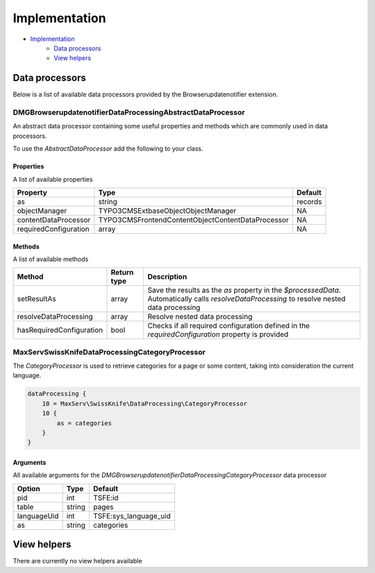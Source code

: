 Implementation
==============

- `Implementation`_
    - `Data processors`_
    - `View helpers`_

Data processors
---------------
Below is a list of available data processors provided by the Browserupdatenotifier extension.

.. code-block:: json
    DMG\Browserupdatenotifier\DataProcessing\AbstractDataProcessor
    DMG\Browserupdatenotifier\DataProcessing\CategoryProcessor

DMG\Browserupdatenotifier\DataProcessing\AbstractDataProcessor
~~~~~~~~~~~~~~~~~~~~~~~~~~~~~~~~~~~~~~~~~~~~~~~~~~~~~~~
An abstract data processor containing some useful properties and methods which are commonly used in data processors.

To use the `AbstractDataProcessor` add the following to your class.

.. code-block::php

    class MyCustomDataProcessor extends \DMG\Browserupdatenotifier\DataProcessing\AbstractDataProcessor

Properties
^^^^^^^^^^
A list of available properties

+-----------------------+-------------------------------------------------------+-----------------------+
| Property              | Type                                                  | Default               |
+=======================+=======================================================+=======================+
| as                    | string                                                | records               |
+-----------------------+-------------------------------------------------------+-----------------------+
| objectManager         | TYPO3\CMS\Extbase\Object\ObjectManager                | NA                    |
+-----------------------+-------------------------------------------------------+-----------------------+
| contentDataProcessor  | TYPO3\CMS\Frontend\ContentObject\ContentDataProcessor | NA                    |
+-----------------------+-------------------------------------------------------+-----------------------+
| requiredConfiguration | array                                                 | NA                    |
+-----------------------+-------------------------------------------------------+-----------------------+

Methods
^^^^^^^
A list of available methods

+--------------------------+-------------+----------------------------------------------------------------------------------------------------------------------------------------------+
| Method                   | Return type | Description                                                                                                                                  |
+==========================+=============+==============================================================================================================================================+
| setResultAs              | array       | Save the results as the `as` property in the `$processedData`. Automatically calls `resolveDataProcessing` to resolve nested data processing |
+--------------------------+-------------+----------------------------------------------------------------------------------------------------------------------------------------------+
| resolveDataProcessing    | array       | Resolve nested data processing                                                                                                               |
+--------------------------+-------------+----------------------------------------------------------------------------------------------------------------------------------------------+
| hasRequiredConfiguration | bool        | Checks if all required configuration defined in the `requiredConfiguration` property is provided                                             |
+--------------------------+-------------+----------------------------------------------------------------------------------------------------------------------------------------------+

MaxServ\SwissKnife\DataProcessing\CategoryProcessor
~~~~~~~~~~~~~~~~~~~~~~~~~~~~~~~~~~~~~~~~~~~~~~~~~~~
The `CategoryProcessor` is used to retrieve categories for a page or some content, taking into consideration the current language.

.. code-block:: json

    dataProcessing {
        10 = MaxServ\SwissKnife\DataProcessing\CategoryProcessor
        10 {
            as = categories
        }
    }

Arguments
^^^^^^^^^
All available arguments for the `DMG\Browserupdatenotifier\DataProcessing\CategoryProcessor` data processor

+---------------+-----------+-----------------------+
| Option        | Type      | Default               |
+===============+===========+=======================+
| pid           | int       | TSFE:id               |
+---------------+-----------+-----------------------+
| table         | string    | pages                 |
+---------------+-----------+-----------------------+
| languageUid   | int       | TSFE:sys_language_uid |
+---------------+-----------+-----------------------+
| as            | string    | categories            |
+---------------+-----------+-----------------------+

View helpers
------------
There are currently no view helpers available